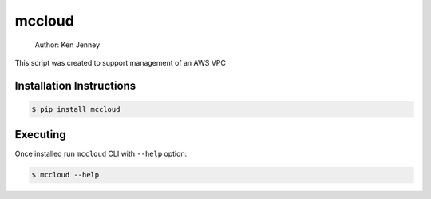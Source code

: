 mccloud
==============

    Author: Ken Jenney

This script was created to support management of an AWS VPC

Installation Instructions
------------------------

.. code:: bash

    $ pip install mccloud

Executing
---------

Once installed run ``mccloud`` CLI with ``--help`` option:

.. code:: bash

    $ mccloud --help

